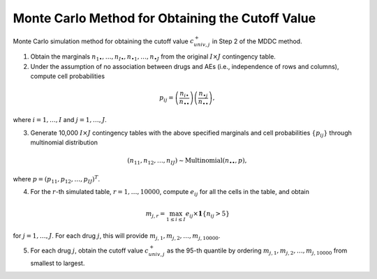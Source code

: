 .. _mc_algorithm:

Monte Carlo Method for Obtaining the Cutoff Value
==================================================

Monte Carlo simulation method for obtaining the cutoff value :math:`c_{univ,j}^+` in Step 2 of the MDDC method. 

1. Obtain the marginals :math:`n_{1\bullet}, \ldots, n_{I\bullet}, n_{\bullet 1}, \ldots, n_{\bullet J}` from the original :math:`I \times J` contingency table.

2. Under the assumption of no association between drugs and AEs (i.e., independence of rows and columns), compute cell probabilities

.. math::

    p_{ij} = \left(\frac{n_{i\bullet}}{n_{\bullet \bullet}}\right)\left(\frac{n_{\bullet j}}{n_{\bullet \bullet}}\right),

where :math:`i = 1, \ldots, I` and :math:`j = 1, \ldots, J`.

3. Generate 10,000 :math:`I \times J` contingency tables with the above specified marginals and cell probabilities :math:`\{p_{ij}\}` through multinomial distribution

.. math::

    (n_{11}, n_{12}, \ldots, n_{IJ}) \sim \text{Multinomial}(n_{\bullet \bullet}, p),

where :math:`p = (p_{11}, p_{12}, \ldots, p_{IJ})^T`.

4. For the :math:`r`-th simulated table, :math:`r = 1, \ldots, 10000`, compute :math:`e_{ij}` for all the cells in the table, and obtain

.. math::

    m_{j,r} = \max_{1 \leq i \leq I} e_{ij} \times \mathbf{1}\{n_{ij}>5\}

for :math:`j = 1, \ldots, J`. For each drug :math:`j`, this will provide :math:`m_{j,1}, m_{j,2}, \ldots, m_{j,10000}`.

5. For each drug :math:`j`, obtain the cutoff value :math:`c_{univ,j}^+` as the 95-th quantile by ordering :math:`m_{j,1}, m_{j,2}, \ldots, m_{j,10000}` from smallest to largest.
